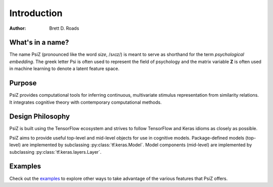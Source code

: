 ############
Introduction
############

:Author: Brett D. Roads


What's in a name?
=================

The name PsiZ (pronounced like the word *size*, /sʌɪz/) is meant to serve as
shorthand for the term *psychological embedding*. The greek letter Psi is
often used to represent the field of psychology and the matrix variable **Z**
is often used in machine learning to denote a latent feature space.


Purpose
=======

PsiZ provides computational tools for inferring continuous, multivariate
stimulus representation from similarity relations. It integrates cognitive
theory with contemporary computational methods.


Design Philosophy
=================

PsiZ is built using the TensorFlow ecosystem and strives to follow TensorFlow
and Keras idioms as closely as possible.

PsiZ aims to provide useful top-level and mid-level objects for use in
cognitive models. Package-defined models (top-level) are implemented by
subclassing :py:class:`tf.keras.Model`. Model components (mid-level) are
implemented by subclassing :py:class:`tf.keras.layers.Layer`.


Examples
========

Check out the `examples <https://github.com/roads/psiz/tree/main/examples>`_
to explore other ways to take advantage of the various features that PsiZ
offers.
